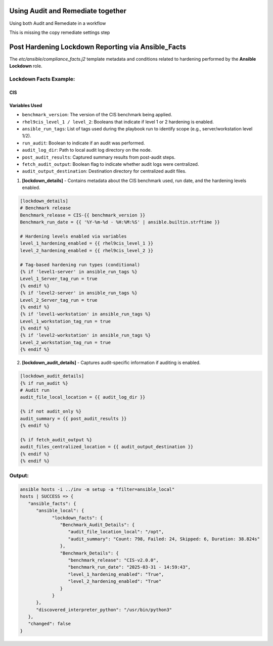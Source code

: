 Using Audit and Remediate together
==========================================

Using both Audit and Remediate in a workflow

This is missing the copy remediate settings step

.. image:: ../_static/rem_initiated_audit.png
   :height: 400px
   :width: 1000px
   :align: center
   :alt: Process Workflow Audit and Remediate


Post Hardening Lockdown Reporting via Ansible_Facts
===================================================

The `etc/ansible/compliance_facts.j2` template metadata and conditions related to hardening performed by the **Ansible Lockdown** role.

Lockdown Facts Example:
-----------------------

CIS
+++

Variables Used
++++++++++++++

- ``benchmark_version``: The version of the CIS benchmark being applied.
- ``rhel9cis_level_1 / level_2``: Booleans that indicate if level 1 or 2 hardening is enabled.
- ``ansible_run_tags``: List of tags used during the playbook run to identify scope (e.g., server/workstation level 1/2).
- ``run_audit``: Boolean to indicate if an audit was performed.
- ``audit_log_dir``: Path to local audit log directory on the node.
- ``post_audit_results``: Captured summary results from post-audit steps.
- ``fetch_audit_output``: Boolean flag to indicate whether audit logs were centralized.
- ``audit_output_destination``: Destination directory for centralized audit files.

1. **[lockdown_details]**
   - Contains metadata about the CIS benchmark used, run date, and the hardening levels enabled.

.. code-block:: ini

    [lockdown_details]
    # Benchmark release
    Benchmark_release = CIS-{{ benchmark_version }}
    Benchmark_run_date = {{ '%Y-%m-%d - %H:%M:%S' | ansible.builtin.strftime }}

    # Hardening levels enabled via variables
    level_1_hardening_enabled = {{ rhel9cis_level_1 }}
    level_2_hardening_enabled = {{ rhel9cis_level_2 }}

    # Tag-based hardening run types (conditional)
    {% if 'level1-server' in ansible_run_tags %}
    Level_1_Server_tag_run = true
    {% endif %}
    {% if 'level2-server' in ansible_run_tags %}
    Level_2_Server_tag_run = true
    {% endif %}
    {% if 'level1-workstation' in ansible_run_tags %}
    Level_1_workstation_tag_run = true
    {% endif %}
    {% if 'level2-workstation' in ansible_run_tags %}
    Level_2_workstation_tag_run = true
    {% endif %}

2. **[lockdown_audit_details]**
   - Captures audit-specific information if auditing is enabled.

.. code-block:: ini

    [lockdown_audit_details]
    {% if run_audit %}
    # Audit run
    audit_file_local_location = {{ audit_log_dir }}

    {% if not audit_only %}
    audit_summary = {{ post_audit_results }}
    {% endif %}

    {% if fetch_audit_output %}
    audit_files_centralized_location = {{ audit_output_destination }}
    {% endif %}
    {% endif %}

Output:
-------

.. code-block:: ini

      ansible hosts -i ../inv -m setup -a "filter=ansible_local"
      hosts | SUCCESS => {
         "ansible_facts": {
            "ansible_local": {
                  "lockdown_facts": {
                     "Benchmark_Audit_Details": {
                        "audit_file_location_local": "/opt",
                        "audit_summary": "Count: 798, Failed: 24, Skipped: 6, Duration: 38.824s"
                     },
                     "Benchmark_Details": {
                        "benchmark_release": "CIS-v2.0.0",
                        "benchmark_run_date": "2025-03-31 - 14:59:43",
                        "level_1_hardening_enabled": "True",
                        "level_2_hardening_enabled": "True"
                     }
                  }
            },
            "discovered_interpreter_python": "/usr/bin/python3"
         },
         "changed": false
      }
